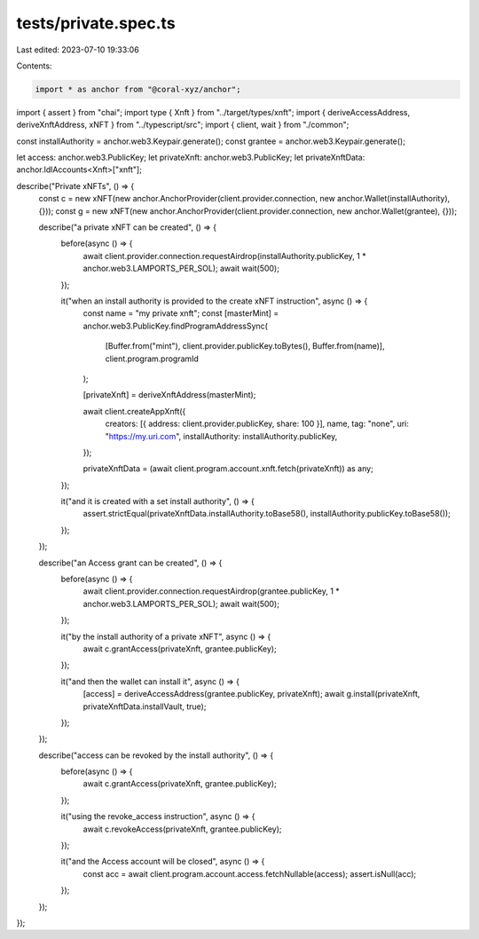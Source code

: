 tests/private.spec.ts
=====================

Last edited: 2023-07-10 19:33:06

Contents:

.. code-block:: ts

    import * as anchor from "@coral-xyz/anchor";
import { assert } from "chai";
import type { Xnft } from "../target/types/xnft";
import { deriveAccessAddress, deriveXnftAddress, xNFT } from "../typescript/src";
import { client, wait } from "./common";

const installAuthority = anchor.web3.Keypair.generate();
const grantee = anchor.web3.Keypair.generate();

let access: anchor.web3.PublicKey;
let privateXnft: anchor.web3.PublicKey;
let privateXnftData: anchor.IdlAccounts<Xnft>["xnft"];

describe("Private xNFTs", () => {
  const c = new xNFT(new anchor.AnchorProvider(client.provider.connection, new anchor.Wallet(installAuthority), {}));
  const g = new xNFT(new anchor.AnchorProvider(client.provider.connection, new anchor.Wallet(grantee), {}));

  describe("a private xNFT can be created", () => {
    before(async () => {
      await client.provider.connection.requestAirdrop(installAuthority.publicKey, 1 * anchor.web3.LAMPORTS_PER_SOL);
      await wait(500);
    });

    it("when an install authority is provided to the create xNFT instruction", async () => {
      const name = "my private xnft";
      const [masterMint] = anchor.web3.PublicKey.findProgramAddressSync(
        [Buffer.from("mint"), client.provider.publicKey.toBytes(), Buffer.from(name)],
        client.program.programId
      );

      [privateXnft] = deriveXnftAddress(masterMint);

      await client.createAppXnft({
        creators: [{ address: client.provider.publicKey, share: 100 }],
        name,
        tag: "none",
        uri: "https://my.uri.com",
        installAuthority: installAuthority.publicKey,
      });

      privateXnftData = (await client.program.account.xnft.fetch(privateXnft)) as any;
    });

    it("and it is created with a set install authority", () => {
      assert.strictEqual(privateXnftData.installAuthority.toBase58(), installAuthority.publicKey.toBase58());
    });
  });

  describe("an Access grant can be created", () => {
    before(async () => {
      await client.provider.connection.requestAirdrop(grantee.publicKey, 1 * anchor.web3.LAMPORTS_PER_SOL);
      await wait(500);
    });

    it("by the install authority of a private xNFT", async () => {
      await c.grantAccess(privateXnft, grantee.publicKey);
    });

    it("and then the wallet can install it", async () => {
      [access] = deriveAccessAddress(grantee.publicKey, privateXnft);
      await g.install(privateXnft, privateXnftData.installVault, true);
    });
  });

  describe("access can be revoked by the install authority", () => {
    before(async () => {
      await c.grantAccess(privateXnft, grantee.publicKey);
    });

    it("using the revoke_access instruction", async () => {
      await c.revokeAccess(privateXnft, grantee.publicKey);
    });

    it("and the Access account will be closed", async () => {
      const acc = await client.program.account.access.fetchNullable(access);
      assert.isNull(acc);
    });
  });
});


